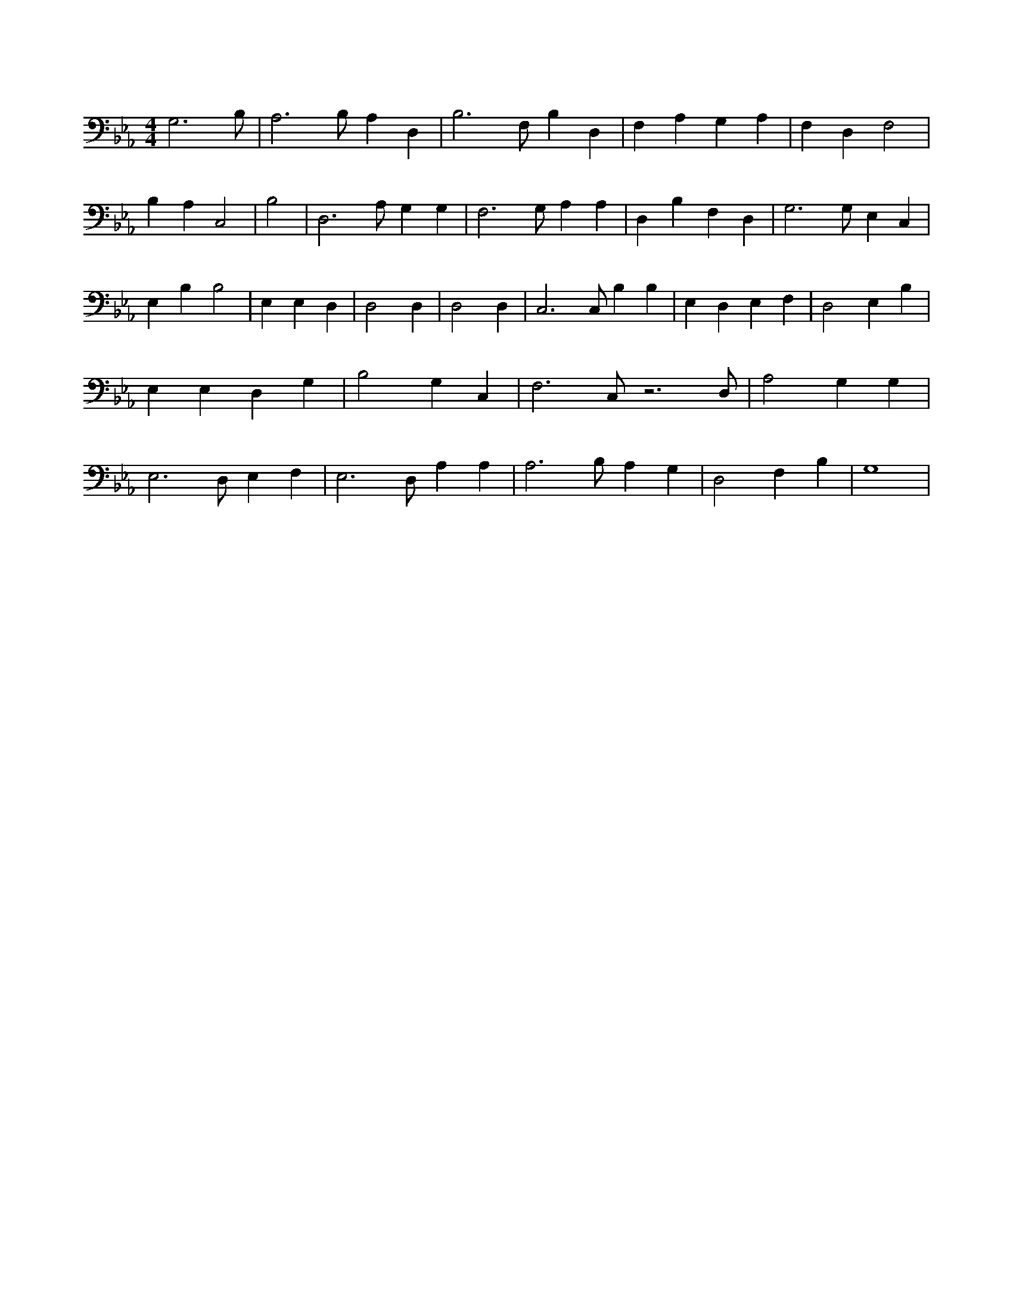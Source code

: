 X:918
L:1/4
M:4/4
K:EbMaj
G,3 /2 B,/2 | A,3 /2 B,/2 A, D, | B,3 /2 F,/2 B, D, | F, A, G, A, | F, D, F,2 | B, A, C,2 | B,2 | D,3 /2 A,/2 G, G, | F,3 /2 G,/2 A, A, | D, B, F, D, | G,3 /2 G,/2 E, C, | E, B, B,2 | E, E, D, | D,2 D, | D,2 D, | C,3 /2 C,/2 B, B, | E, D, E, F, | D,2 E, B, | E, E, D, G, | B,2 G, C, | F,3 /2 C,/2 z3 /2 D,/2 | A,2 G, G, | E,3 /2 D,/2 E, F, | E,3 /2 D,/2 A, A, | A,3 /2 B,/2 A, G, | D,2 F, B, | G,4 |
